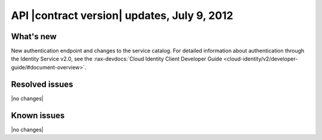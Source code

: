 API |contract version| updates, July 9, 2012 
------------------------------------------------

What's new
~~~~~~~~~~

New authentication endpoint and changes to the service catalog. For detailed 
information about authentication through the Identity Service v2.0, see the 
:rax-devdocs:`Cloud Identity Client Developer Guide <cloud-identity/v2/developer-guide/#document-overview>`.

Resolved issues
~~~~~~~~~~~~~~~

|no changes|

Known issues
~~~~~~~~~~~~

|no changes|
